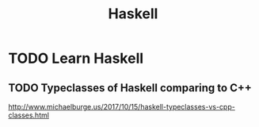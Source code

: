 #+TITLE: Haskell

* TODO Learn Haskell

** TODO Typeclasses of Haskell comparing to C++
http://www.michaelburge.us/2017/10/15/haskell-typeclasses-vs-cpp-classes.html


